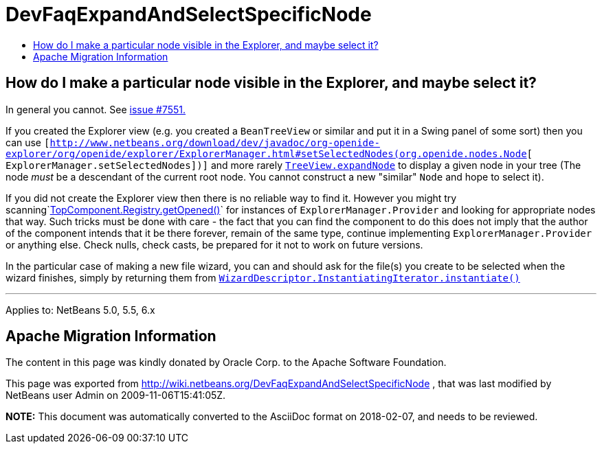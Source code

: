 // 
//     Licensed to the Apache Software Foundation (ASF) under one
//     or more contributor license agreements.  See the NOTICE file
//     distributed with this work for additional information
//     regarding copyright ownership.  The ASF licenses this file
//     to you under the Apache License, Version 2.0 (the
//     "License"); you may not use this file except in compliance
//     with the License.  You may obtain a copy of the License at
// 
//       http://www.apache.org/licenses/LICENSE-2.0
// 
//     Unless required by applicable law or agreed to in writing,
//     software distributed under the License is distributed on an
//     "AS IS" BASIS, WITHOUT WARRANTIES OR CONDITIONS OF ANY
//     KIND, either express or implied.  See the License for the
//     specific language governing permissions and limitations
//     under the License.
//

= DevFaqExpandAndSelectSpecificNode
:jbake-type: wiki
:jbake-tags: wiki, devfaq, needsreview
:markup-in-source: verbatim,quotes,macros
:jbake-status: published
:keywords: Apache NetBeans wiki DevFaqExpandAndSelectSpecificNode
:description: Apache NetBeans wiki DevFaqExpandAndSelectSpecificNode
:toc: left
:toc-title:
:syntax: true

== How do I make a particular node visible in the Explorer, and maybe select it?

In general you cannot. See link:http://www.netbeans.org/nonav/issues/show_bug.cgi?id=7551[issue #7551.]

If you created the Explorer view (e.g. you created a `BeanTreeView` or similar and put it in a Swing panel of some sort) then you can use `[link:http://www.netbeans.org/download/dev/javadoc/org-openide-explorer/org/openide/explorer/ExplorerManager.html#setSelectedNodes(org.openide.nodes.Node[http://www.netbeans.org/download/dev/javadoc/org-openide-explorer/org/openide/explorer/ExplorerManager.html#setSelectedNodes(org.openide.nodes.Node][ ExplorerManager.setSelectedNodes])]` and more rarely `link:http://www.netbeans.org/download/dev/javadoc/org-openide-explorer/org/openide/explorer/view/TreeView.html#expandNode(org.openide.nodes.Node)[TreeView.expandNode]` to display a given node in your tree (The node _must_ be a descendant of the current root node. You cannot construct a new "similar" `Node` and hope to select it).

If you did not create the Explorer view then there is no reliable way to find it. However you might try scanning`link:http://www.netbeans.org/download/dev/javadoc/org-openide-windows/org/openide/windows/TopComponent.Registry.html#getOpened()[TopComponent.Registry.getOpened()]` for instances of `ExplorerManager.Provider` and looking for appropriate nodes that way. Such tricks must be done with care - the fact that you can find the component to do this does not imply that the author of the component intends that it be there forever, remain of the same type, continue implementing `ExplorerManager.Provider` or anything else.  Check nulls, check casts, be prepared for it not to work on future versions.

In the particular case of making a new file wizard, you can and should ask for the file(s) you create to be selected when the wizard finishes, simply by returning them from `link:http://www.netbeans.org/download/dev/javadoc/org-openide-dialogs/org/openide/WizardDescriptor.InstantiatingIterator.html#instantiate()[WizardDescriptor.InstantiatingIterator.instantiate()]`

---

Applies to: NetBeans 5.0, 5.5, 6.x

== Apache Migration Information

The content in this page was kindly donated by Oracle Corp. to the
Apache Software Foundation.

This page was exported from link:http://wiki.netbeans.org/DevFaqExpandAndSelectSpecificNode[http://wiki.netbeans.org/DevFaqExpandAndSelectSpecificNode] , 
that was last modified by NetBeans user Admin 
on 2009-11-06T15:41:05Z.


*NOTE:* This document was automatically converted to the AsciiDoc format on 2018-02-07, and needs to be reviewed.
